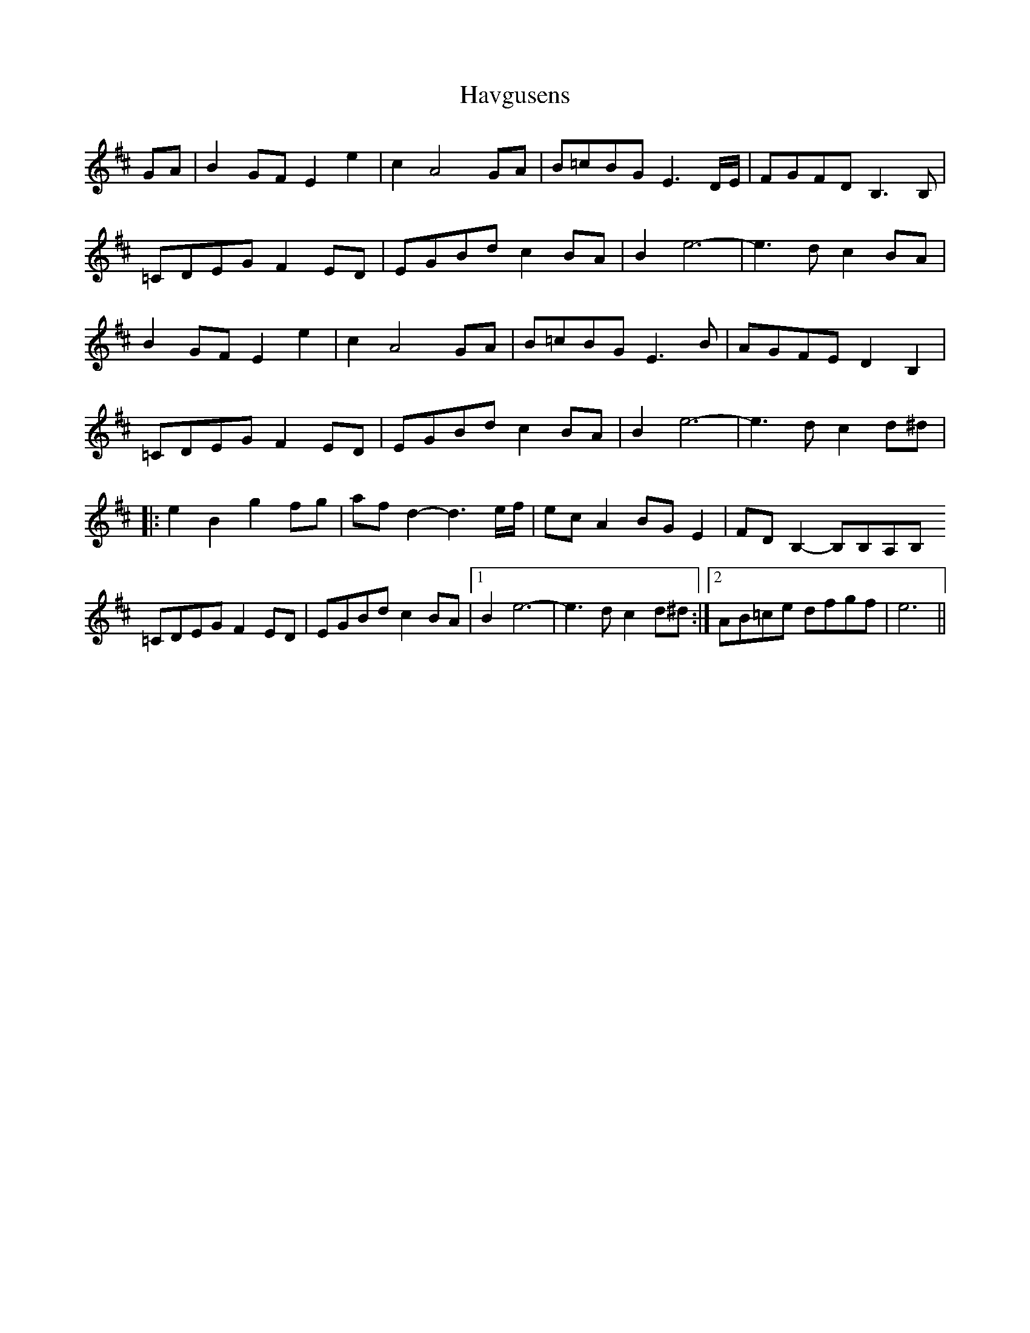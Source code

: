 X: 16929
T: Havgusens
R: march
M: 
K: Edorian
GA|B2GF E2e2|c2A4GA|B=cBG E3D/E/|FGFD B,3B,|
=CDEG F2ED|EGBd c2BA|B2e6-|e3d c2BA|
B2GF E2e2|c2A4GA|B=cBG E3B|AGFE D2B,2|
=CDEG F2ED|EGBd c2BA|B2e6-|e3d c2d^d|
|:e2B2 g2fg|afd2-d3e/f/|ecA2 BGE2|FDB,2 -B,B,A,B,
=CDEG F2ED|EGBd c2BA|1 B2e6-|e3d c2d^d:|2 AB=ce dfgf|e6||

